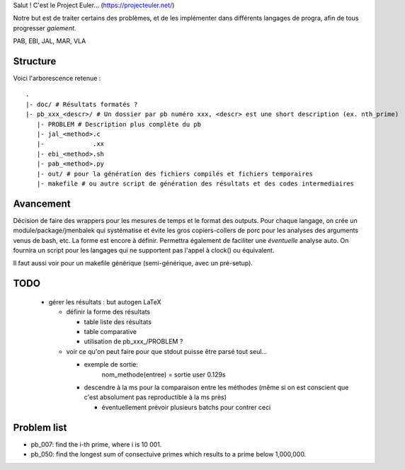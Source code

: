 Salut ! C'est le Project Euler... (https://projecteuler.net/)

Notre but est de traiter certains des problèmes, et de les implémenter dans différents langages de progra,
afin de tous progresser *gaiement*.

PAB, EBI, JAL, MAR, VLA

---------
Structure
---------

Voici l'arborescence retenue : ::

    .
    |- doc/ # Résultats formatés ?
    |- pb_xxx_<descr>/ # Un dossier par pb numéro xxx, <descr> est une short description (ex. nth_prime)
       |- PROBLEM # Description plus complète du pb
       |- jal_<method>.c
       |-             .xx
       |- ebi_<method>.sh
       |- pab_<method>.py
       |- out/ # pour la génération des fichiers compilés et fichiers temporaires
       |- makefile # ou autre script de génération des résultats et des codes intermediaires

----------
Avancement
----------

Décision de faire des wrappers pour les mesures de temps et le format des outputs.
Pour chaque langage, on crée un module/package/jmenbalek qui systématise et évite les gros copiers-collers de porc
pour les analyses des arguments venus de bash, etc.
La forme est encore à définir.
Permettra également de faciliter une *éventuelle* analyse auto.
On fournira un script pour les langages qui ne supportent pas l'appel à clock() ou équivalent.

Il faut aussi voir pour un makefile générique (semi-générique, avec un pré-setup).

-----
TODO
-----

 - gérer les résultats : but autogen LaTeX

   - définir la forme des résultats

     - table liste des résultats
     - table comparative
     - utilisation de pb_xxx_/PROBLEM ?

   - voir ce qu'on peut faire pour que stdout puisse être parsé tout seul...

     - exemple de sortie:
         nom_methode(entree) = sortie
         user 0.129s
     - descendre à la ms pour la comparaison entre les méthodes (même si on est conscient que c'est absolument
       pas reproductible à la ms près)

       - éventuellement prévoir plusieurs batchs pour contrer ceci

------------
Problem list
------------

- pb_007: find the i-th prime, where i is 10 001.
- pb_050: find the longest sum of consectuive primes which results to a prime below 1,000,000.

.. <!--- vim: set spelllang=fr spell : --->
